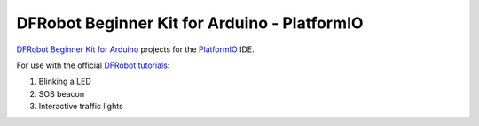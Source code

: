 =============================================
DFRobot Beginner Kit for Arduino - PlatformIO
=============================================

`DFRobot Beginner Kit for Arduino`_ projects for the `PlatformIO`_ IDE.

For use with the official `DFRobot tutorials`_:

1. Blinking a LED
2. SOS beacon
3. Interactive traffic lights


.. _`DFRobot Beginner Kit for Arduino`: https://github.com/DFRobot/Beginner-Kit-for-Arduino
.. _`PlatformIO`: https://platformio.org/
.. _`DFRobot tutorials`: https://raw.githubusercontent.com/DFRobot/Beginner-Kit-for-Arduino/master/Beginner%20Kit%20for%20Arduino%20Tutorial.pdf
